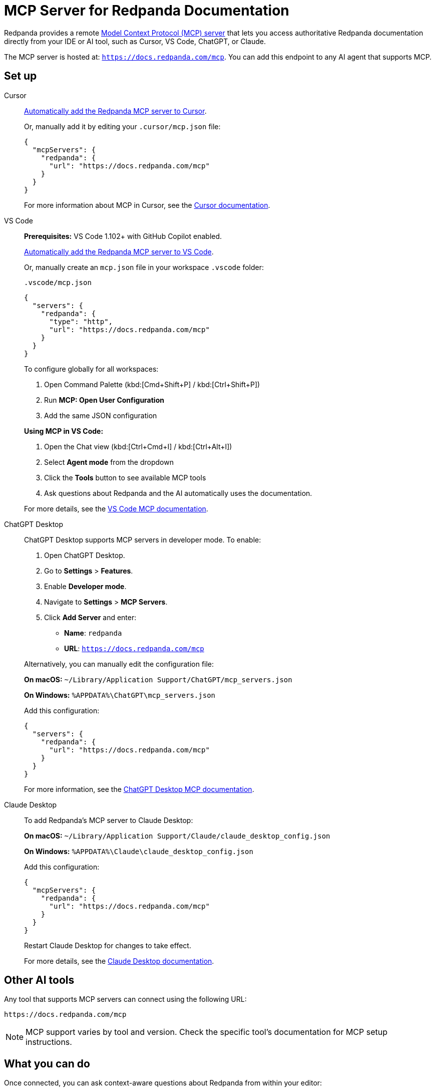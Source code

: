 = MCP Server for Redpanda Documentation
:description: Learn how to connect to the Redpanda documentation MCP server in Cursor, VS Code, ChatGPT, and other AI tools.

Redpanda provides a remote link:https://modelcontextprotocol.io[Model Context Protocol (MCP) server^] that lets you access authoritative Redpanda documentation directly from your IDE or AI tool, such as Cursor, VS Code, ChatGPT, or Claude.

The MCP server is hosted at: `https://docs.redpanda.com/mcp`.
You can add this endpoint to any AI agent that supports MCP.

== Set up

[tabs]
====
Cursor::
+
--
link:cursor://mcp/add?name=redpanda&url=https://docs.redpanda.com/mcp[Automatically add the Redpanda MCP server to Cursor].

Or, manually add it by editing your `.cursor/mcp.json` file:

[source,json]
----
{
  "mcpServers": {
    "redpanda": {
      "url": "https://docs.redpanda.com/mcp"
    }
  }
}
----

For more information about MCP in Cursor, see the https://cursor.com/docs[Cursor documentation^].
--
VS Code::
+
--
*Prerequisites:* VS Code 1.102+ with GitHub Copilot enabled.

link:https://vscode.dev/redirect/mcp/install?name=redpanda&config=%7B%22type%22%3A%22http%22%2C%22url%22%3A%22https%3A%2F%2Fdocs.redpanda.com%2Fmcp%22%7D[Automatically add the Redpanda MCP server to VS Code].

Or, manually create an `mcp.json` file in your workspace `.vscode` folder:

.`.vscode/mcp.json`
[source,json]
----
{
  "servers": {
    "redpanda": {
      "type": "http",
      "url": "https://docs.redpanda.com/mcp"
    }
  }
}
----

To configure globally for all workspaces:

. Open Command Palette (kbd:[Cmd+Shift+P] / kbd:[Ctrl+Shift+P])
. Run **MCP: Open User Configuration**
. Add the same JSON configuration

*Using MCP in VS Code:*

. Open the Chat view (kbd:[Ctrl+Cmd+I] / kbd:[Ctrl+Alt+I])
. Select **Agent mode** from the dropdown
. Click the **Tools** button to see available MCP tools
. Ask questions about Redpanda and the AI automatically uses the documentation.

For more details, see the https://code.visualstudio.com/docs/copilot/customization/mcp-servers[VS Code MCP documentation^].
--
ChatGPT Desktop::
+
--
ChatGPT Desktop supports MCP servers in developer mode. To enable:

. Open ChatGPT Desktop.
. Go to **Settings** > **Features**.
. Enable **Developer mode**.
. Navigate to **Settings** > **MCP Servers**.
. Click **Add Server** and enter:
+
- **Name**: `redpanda`
- **URL**: `https://docs.redpanda.com/mcp`

Alternatively, you can manually edit the configuration file:

**On macOS:**
`~/Library/Application Support/ChatGPT/mcp_servers.json`

**On Windows:**
`%APPDATA%\ChatGPT\mcp_servers.json`

Add this configuration:

[source,json]
----
{
  "servers": {
    "redpanda": {
      "url": "https://docs.redpanda.com/mcp"
    }
  }
}
----

For more information, see the https://platform.openai.com/docs/guides/developer-mode[ChatGPT Desktop MCP documentation^].
--
Claude Desktop::
+
--
To add Redpanda's MCP server to Claude Desktop:

**On macOS:**
`~/Library/Application Support/Claude/claude_desktop_config.json`

**On Windows:**
`%APPDATA%\Claude\claude_desktop_config.json`

Add this configuration:

[source,json]
----
{
  "mcpServers": {
    "redpanda": {
      "url": "https://docs.redpanda.com/mcp"
    }
  }
}
----

Restart Claude Desktop for changes to take effect.

For more details, see the https://support.anthropic.com/en/articles/9487310-desktop-app[Claude Desktop documentation^].
--
====

== Other AI tools

Any tool that supports MCP servers can connect using the following URL:

[source,text]
----
https://docs.redpanda.com/mcp
----

NOTE: MCP support varies by tool and version. Check the specific tool's documentation for MCP setup instructions.

== What you can do

Once connected, you can ask context-aware questions about Redpanda from within your editor:

* "How do I configure Redpanda for production?"
* "What are the instructions for running Redpanda in a local Kind cluster?"
* "What are the best practices for topic partitioning in Redpanda?"
* "What are Redpanda's security features and authentication methods?"
* "How do I monitor Redpanda cluster performance?"
* "What's the difference between Redpanda Cloud and self-hosted deployment?"

== Usage limits

To ensure fair use and performance, the server enforces a rate limit of **60 questions per 15-minute window**.

If you exceed the limit, you'll see a rate limit error message. Wait a few minutes before retrying.

== Troubleshooting

=== Server not connecting

* Verify the URL is exactly: `https://docs.redpanda.com/mcp`.
* Check your internet connection.
* Ensure your AI tool supports HTTP-based MCP servers.
* Restart your AI tool after adding the configuration.

=== VS Code specific issues

* Ensure you have VS Code 1.102 or later.
* Verify GitHub Copilot is installed and enabled.
* Try running **MCP: Reset Cached Tools** from the Command Palette.
* Check the Output panel (*View* > *Output* > *MCP*) for error messages.

=== Other issues

Check the https://github.com/modelcontextprotocol/servers[MCP GitHub repository^] for additional troubleshooting guidance or https://github.com/redpanda-data/docs-site/issues[report an issue^] with our documentation.
